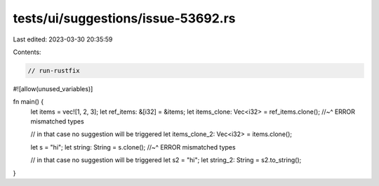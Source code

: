 tests/ui/suggestions/issue-53692.rs
===================================

Last edited: 2023-03-30 20:35:59

Contents:

.. code-block:: rs

    // run-rustfix
#![allow(unused_variables)]

fn main() {
    let items = vec![1, 2, 3];
    let ref_items: &[i32] = &items;
    let items_clone: Vec<i32> = ref_items.clone();
    //~^ ERROR mismatched types

    // in that case no suggestion will be triggered
    let items_clone_2: Vec<i32> = items.clone();

    let s = "hi";
    let string: String = s.clone();
    //~^ ERROR mismatched types

    // in that case no suggestion will be triggered
    let s2 = "hi";
    let string_2: String = s2.to_string();
}


